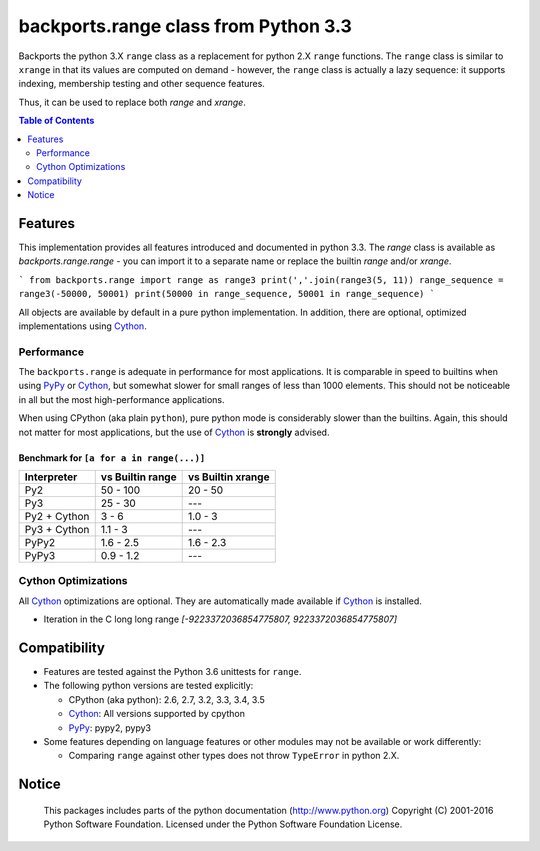 +++++++++++++++++++++++++++++++++++++
backports.range class from Python 3.3
+++++++++++++++++++++++++++++++++++++

|travis| |codecov|

|pypi| |pypistatus| |pypiversions| |pypiimplementations|

Backports the python 3.X ``range`` class as a replacement for python 2.X ``range``
functions. The ``range`` class is similar to ``xrange`` in that its values are
computed on demand - however, the ``range`` class is actually a lazy sequence:
it supports indexing, membership testing and other sequence features.

Thus, it can be used to replace both `range` and `xrange`.


.. |travis| image:: https://travis-ci.org/maxfischer2781/backports.range.svg?branch=master
    :target: https://travis-ci.org/maxfischer2781/backports.range
    :alt: Unit Tests

.. |pypi| image:: https://img.shields.io/pypi/v/backports.range.svg
    :target: https://pypi.python.org/pypi/backports.range
    :alt: PyPI Package

.. |pypistatus| image:: https://img.shields.io/pypi/status/backports.range.svg
    :target: https://pypi.python.org/pypi/backports.range
    :alt: PyPI Status

.. |pypiversions| image:: https://img.shields.io/pypi/pyversions/backports.range.svg
    :target: https://pypi.python.org/pypi/backports.range
    :alt: PyPI Versions

.. |pypiimplementations| image:: https://img.shields.io/pypi/implementation/backports.range.svg
    :target: https://pypi.python.org/pypi/backports.range
    :alt: PyPI Implementations

.. |codecov| image:: https://codecov.io/gh/maxfischer2781/backports.range/branch/master/graph/badge.svg
  :target: https://codecov.io/gh/maxfischer2781/backports.range
  :alt: Code Coverage

.. contents:: **Table of Contents**
    :depth: 2

Features
--------

This implementation provides all features introduced and documented in
python 3.3.
The `range` class is available as `backports.range.range` -
you can import it to a separate name or replace the builtin `range` and/or `xrange`.

```
from backports.range import range as range3
print(','.join(range3(5, 11))
range_sequence = range3(-50000, 50001)
print(50000 in range_sequence, 50001 in range_sequence)
```

All objects are available by default in a pure python implementation.
In addition, there are optional, optimized implementations using `Cython`_.

Performance
^^^^^^^^^^^

The ``backports.range`` is adequate in performance for most applications.
It is comparable in speed to builtins when using `PyPy`_ or `Cython`_, but somewhat slower for small ranges of less than 1000 elements.
This should not be noticeable in all but the most high-performance applications.

When using CPython (aka plain ``python``), pure python mode is considerably slower than the builtins.
Again, this should not matter for most applications, but the use of `Cython`_ is **strongly** advised.

Benchmark for ``[a for a in range(...)]``
.........................................

=============== ================= ==================
Interpreter     vs Builtin range  vs Builtin xrange
=============== ================= ==================
Py2                      50 - 100            20 - 50
Py3                       25 - 30                ---
Py2 + Cython                3 - 6            1.0 - 3
Py3 + Cython              1.1 - 3                ---
PyPy2                   1.6 - 2.5          1.6 - 2.3
PyPy3                   0.9 - 1.2                ---
=============== ================= ==================

Cython Optimizations
^^^^^^^^^^^^^^^^^^^^

All `Cython`_ optimizations are optional.
They are automatically made available if `Cython`_ is installed.

- Iteration in the C long long range `[-9223372036854775807, 9223372036854775807]`

Compatibility
-------------

- Features are tested against the Python 3.6 unittests for ``range``.

- The following python versions are tested explicitly:

  - CPython (aka python): 2.6, 2.7, 3.2, 3.3, 3.4, 3.5

  - `Cython`_: All versions supported by cpython

  - `PyPy`_: pypy2, pypy3

- Some features depending on language features or other modules may not be
  available or work differently:

  - Comparing ``range`` against other types does not throw ``TypeError`` in python 2.X.

Notice
------

    This packages includes parts of the python documentation (http://www.python.org)
    Copyright (C) 2001-2016 Python Software Foundation.
    Licensed under the Python Software Foundation License.

.. _Cython: http://cython.org

.. _PyPy: http://pypy.org

